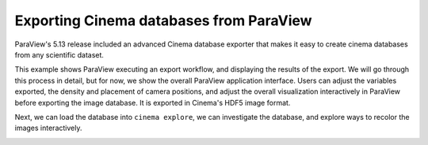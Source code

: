 Exporting Cinema databases from ParaView
========================================

.. _plugin:

ParaView's 5.13 release included an advanced Cinema database exporter
that makes it easy to create cinema databases from any scientific dataset.

This example shows ParaView executing an export workflow, and displaying the
results of the export. We will go through this process in detail, but for now,
we show the overall ParaView application interface. Users can adjust the
variables exported, the density and placement of camera positions, and adjust
the overall visualization interactively in ParaView before exporting the image
database. It is exported in Cinema's HDF5 image format.

.. image:: img/sphere-export.png
   :align: center

Next, we can load the database into ``cinema explore``, we can investigate the
database, and explore ways to recolor the images interactively.

.. image:: img/sphere-explore.png
   :align: center

